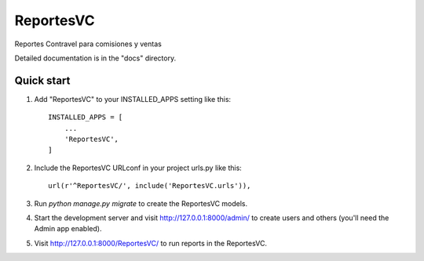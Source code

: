 =====
ReportesVC
=====

Reportes Contravel para comisiones y ventas

Detailed documentation is in the "docs" directory.

Quick start
-----------

1. Add "ReportesVC" to your INSTALLED_APPS setting like this::

    INSTALLED_APPS = [
        ...
        'ReportesVC',
    ]

2. Include the ReportesVC URLconf in your project urls.py like this::

    url(r'^ReportesVC/', include('ReportesVC.urls')),

3. Run `python manage.py migrate` to create the ReportesVC models.

4. Start the development server and visit http://127.0.0.1:8000/admin/
   to create users and others (you'll need the Admin app enabled).

5. Visit http://127.0.0.1:8000/ReportesVC/ to run reports in the ReportesVC.